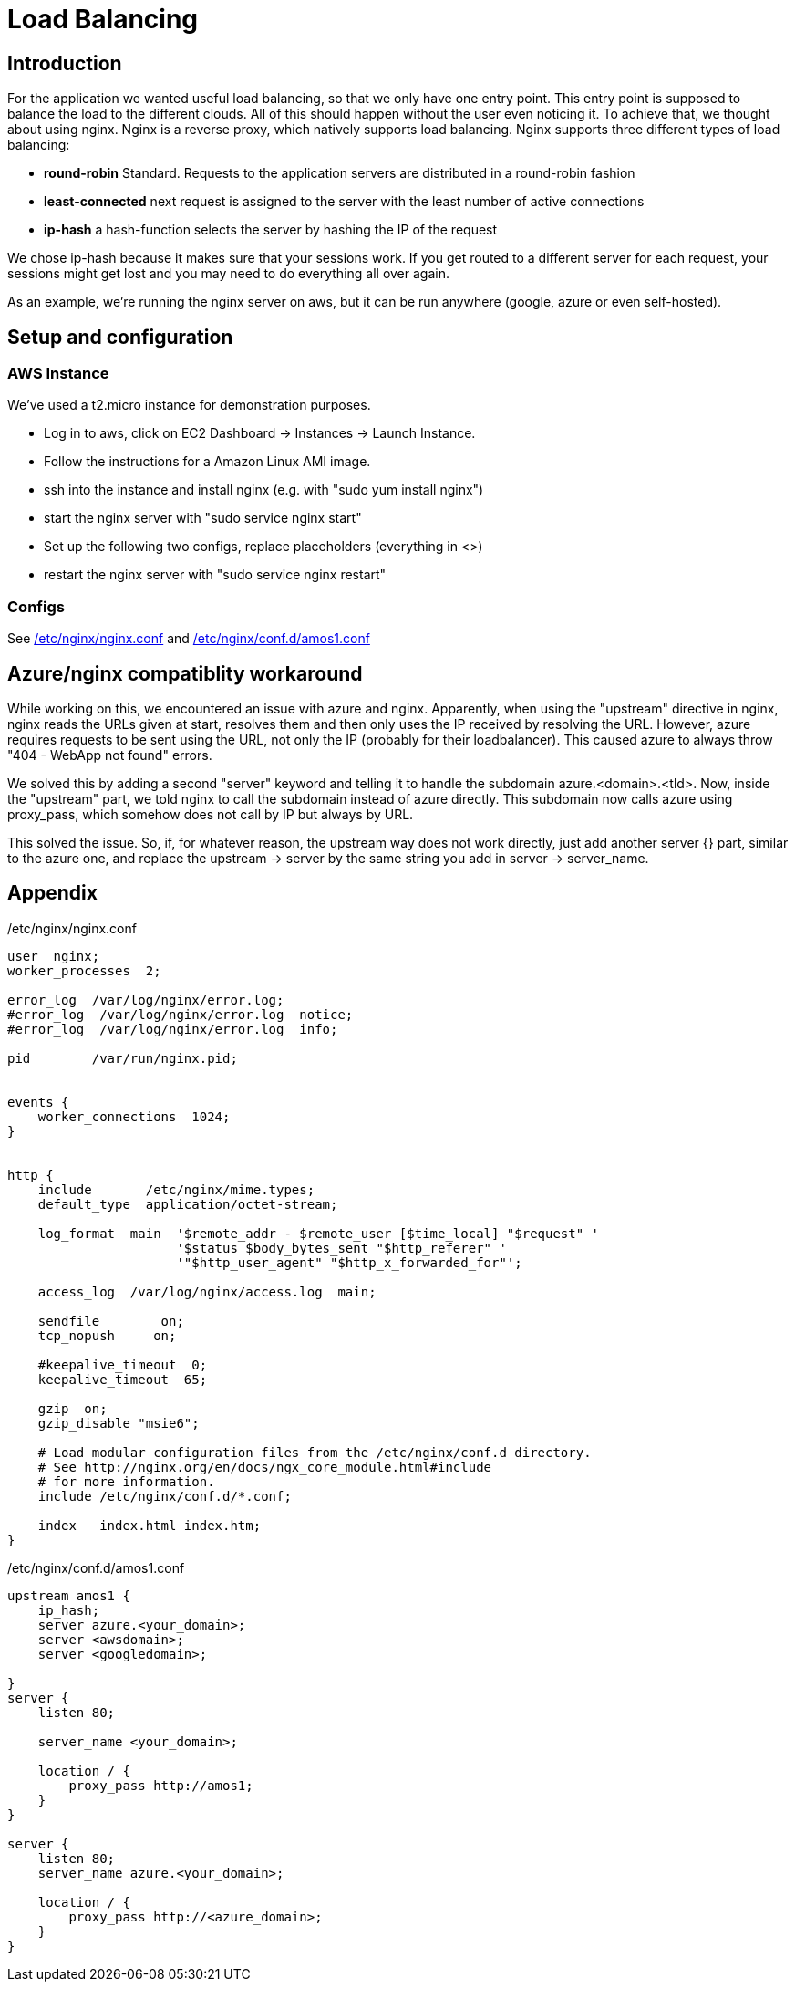 Load Balancing
==============

== Introduction ==

For the application we wanted useful load balancing, so that we only have one entry point. This entry point is supposed to balance the load to the different clouds. All of this should happen without the user even noticing it.
To achieve that, we thought about using nginx. Nginx is a reverse proxy, which natively supports load balancing.
Nginx supports three different types of load balancing:

* *round-robin* Standard. Requests to the application servers are distributed in a round-robin fashion
* *least-connected* next request is assigned to the server with the least number of active connections
* *ip-hash* a hash-function selects the server by hashing the IP of the request

We chose ip-hash because it makes sure that your sessions work. If you get routed to a different server for each request, your sessions might get lost and you may need to do everything all over again.

As an example, we're running the nginx server on aws, but it can be run anywhere (google, azure or even self-hosted).

== Setup and configuration ==

=== AWS Instance ===

We've used a t2.micro instance for demonstration purposes.

* Log in to aws, click on EC2 Dashboard -> Instances -> Launch Instance.
* Follow the instructions for a Amazon Linux AMI image.
* ssh into the instance and install nginx (e.g. with "sudo yum install nginx")
* start the nginx server with "sudo service nginx start"
* Set up the following two configs, replace placeholders (everything in <>)
* restart the nginx server with "sudo service nginx restart"

=== Configs ===

See <<nginx.conf>> and <<amos1.conf>>

== Azure/nginx compatiblity workaround ==

While working on this, we encountered an issue with azure and nginx. Apparently, when using the "upstream" directive in nginx, nginx reads the URLs given at start, resolves them and then only uses the IP received by resolving the URL. However, azure requires requests to be sent using the URL, not only the IP (probably for their loadbalancer). This caused azure to always throw "404 - WebApp not found" errors.

We solved this by adding a second "server" keyword and telling it to handle the subdomain azure.<domain>.<tld>. Now, inside the "upstream" part, we told nginx to call the subdomain instead of azure directly. This subdomain now calls azure using proxy_pass, which somehow does not call by IP but always by URL.

This solved the issue. So, if, for whatever reason, the upstream way does not work directly, just add another server {} part, similar to the azure one, and replace the upstream -> server by the same string you add in server -> server_name.

== Appendix ==

[[nginx.conf]]
./etc/nginx/nginx.conf

----

user  nginx;
worker_processes  2;

error_log  /var/log/nginx/error.log;
#error_log  /var/log/nginx/error.log  notice;
#error_log  /var/log/nginx/error.log  info;

pid        /var/run/nginx.pid;


events {
    worker_connections  1024;
}


http {
    include       /etc/nginx/mime.types;
    default_type  application/octet-stream;

    log_format  main  '$remote_addr - $remote_user [$time_local] "$request" '
                      '$status $body_bytes_sent "$http_referer" '
                      '"$http_user_agent" "$http_x_forwarded_for"';

    access_log  /var/log/nginx/access.log  main;

    sendfile        on;
    tcp_nopush     on;

    #keepalive_timeout  0;
    keepalive_timeout  65;

    gzip  on;
    gzip_disable "msie6";

    # Load modular configuration files from the /etc/nginx/conf.d directory.
    # See http://nginx.org/en/docs/ngx_core_module.html#include
    # for more information.
    include /etc/nginx/conf.d/*.conf;

    index   index.html index.htm;
}
----

[[amos1.conf]]
./etc/nginx/conf.d/amos1.conf

----
upstream amos1 {
    ip_hash;
    server azure.<your_domain>;
    server <awsdomain>;
    server <googledomain>;

}
server {
    listen 80;

    server_name <your_domain>;

    location / {
        proxy_pass http://amos1;
    }
}

server {
    listen 80;
    server_name azure.<your_domain>;

    location / {
        proxy_pass http://<azure_domain>;
    }
}
----
